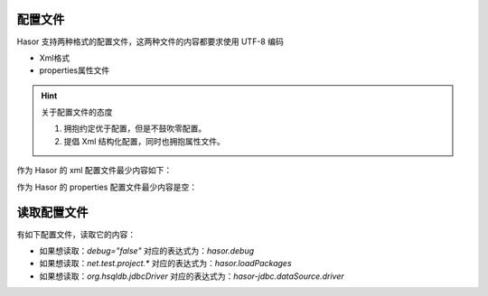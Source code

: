 配置文件
------------------------------------
Hasor 支持两种格式的配置文件，这两种文件的内容都要求使用 UTF-8 编码

- Xml格式
- properties属性文件

.. HINT::
    关于配置文件的态度

    1. 拥抱约定优于配置，但是不鼓吹零配置。
    2. 提倡 Xml 结构化配置，同时也拥抱属性文件。


作为 Hasor 的 xml 配置文件最少内容如下：

.. code-block:: xml
    :linenos:

    <?xml version="1.0" encoding="UTF-8"?>
    <config xmlns="http://www.hasor.net/sechma/main">
        ...
    </config>


作为 Hasor 的 properties 配置文件最少内容是空：

.. code-block:: properties
    :linenos:

        ...


读取配置文件
------------------------------------
有如下配置文件，读取它的内容：

.. code-block:: xml
    :linenos:

    <?xml version="1.0" encoding="UTF-8"?>
    <config xmlns="http://www.hasor.net/sechma/main">
        <!-- Demo 项目源码所处包 -->
        <hasor debug="false">
            <loadPackages>net.test.project.*</loadPackages>
        </hasor>
        <hasor-jdbc>
            <!-- 名称为 localDB 的内存数据库，数据库引擎使用 HSQL -->
            <dataSource name="localDB" dsFactory="net.test.C3p0Factory">
                <driver>org.hsqldb.jdbcDriver</driver>
                <url>jdbc:hsqldb:mem:aname</url>
            </dataSource>
        </hasor-jdbc>
    </config>


- 如果想读取：`debug="false"` 对应的表达式为：`hasor.debug`
- 如果想读取：`net.test.project.*` 对应的表达式为：`hasor.loadPackages`
- 如果想读取：`org.hsqldb.jdbcDriver` 对应的表达式为：`hasor-jdbc.dataSource.driver`

.. code-block:: java
    :linenos:

    AppContext appContext = Hasor.createAppContext("simple-config.xml");
    Settings settings = appContext.getInstance(Settings.class);
    String driver = settings.getString("hasor-jdbc.dataSource.driver");
